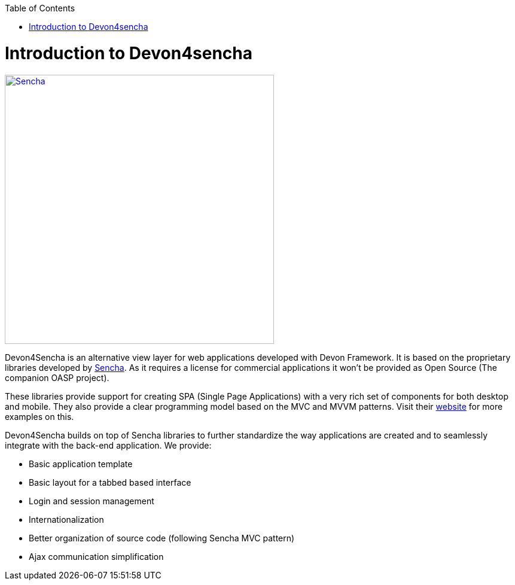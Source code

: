 :toc: macro
toc::[]

# Introduction to Devon4sencha

image::images/client-gui-sencha/sencha.png[Sencha,width="450", link="https://github.com/devonfw/devon-guide/wiki/images/client-gui-sencha/sencha.png"]

Devon4Sencha is an alternative view layer for web applications developed with Devon Framework. It is based on the proprietary libraries developed by http://www.sencha.com[Sencha]. As it requires a license for commercial applications it won't be provided as Open Source (The companion OASP project).

These libraries provide support for creating SPA (Single Page Applications) with a very rich set of components for both desktop and mobile. They also provide a clear programming model based on the MVC and MVVM patterns. Visit their http://www.sencha.com[website] for more examples on this.

Devon4Sencha builds on top of Sencha libraries to further standardize the way applications are created and to seamlessly integrate with the back-end application. We provide:

* Basic application template
* Basic layout for a tabbed based interface
* Login and session management
* Internationalization
* Better organization of source code (following Sencha MVC pattern)
* Ajax communication simplification
